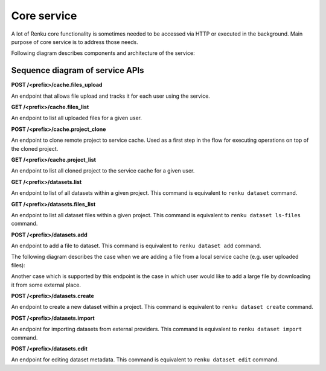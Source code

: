 .. _core_service:

Core service
============

A lot of Renku core functionality is sometimes needed to be accessed via HTTP or executed
in the background. Main purpose of core service is to address those needs.

Following diagram describes components and architecture of the service:


.. _fig-core-service-architecture:

.. graphviz:: /_static/graphviz/core_service_architecture.dot



Sequence diagram of service APIs
""""""""""""""""""""""""""""""""
**POST /<prefix>/cache.files_upload**

An endpoint that allows file upload and tracks it for each user using the service.

.. uml:: ../../_static/uml/core-files-upload.uml


**GET /<prefix>/cache.files_list**

An endpoint to list all uploaded files for a given user.

.. uml:: ../../_static/uml/core-files-list.uml

**POST /<prefix>/cache.project_clone**

An endpoint to clone remote project to service cache. Used as a first step in the
flow for executing operations on top of the cloned project.

.. uml:: ../../_static/uml/core-project-clone.uml

**GET /<prefix>/cache.project_list**

An endpoint to list all cloned project to the service cache for a given user.

.. uml:: ../../_static/uml/core-project-list.uml

**GET /<prefix>/datasets.list**

An endpoint to list of all datasets within a given project. This command is equivalent
to ``renku dataset`` command.

.. uml:: ../../_static/uml/core-datasets-list.uml

**GET /<prefix>/datasets.files_list**

An endpoint to list all dataset files within a given project. This command is equivalent
to ``renku dataset ls-files`` command.

.. uml:: ../../_static/uml/core-datasets-files-list.uml

**POST /<prefix>/datasets.add**

An endpoint to add a file to dataset. This command is equivalent to ``renku dataset add`` command.

The following diagram describes the case when we are adding a file from a local service cache
(e.g. user uploaded files):

.. uml:: ../../_static/uml/core-datasets-add-from-cache.uml

Another case which is supported by this endpoint is the case in which user would like to add a
large file by downloading it from some external place.

.. uml:: ../../_static/uml/core-datasets-add-from-url.uml

**POST /<prefix>/datasets.create**

An endpoint to create a new dataset within a project. This command is equivalent to ``renku dataset create`` command.

.. uml:: ../../_static/uml/core-datasets-create.uml


**POST /<prefix>/datasets.import**

An endpoint for importing datasets from external providers. This command is equivalent
to ``renku dataset import`` command.

.. uml:: ../../_static/uml/core-datasets-import.uml

**POST /<prefix>/datasets.edit**

An endpoint for editing dataset metadata. This command is equivalent to ``renku dataset edit`` command.

.. uml:: ../../_static/uml/core-datasets-edit.uml

